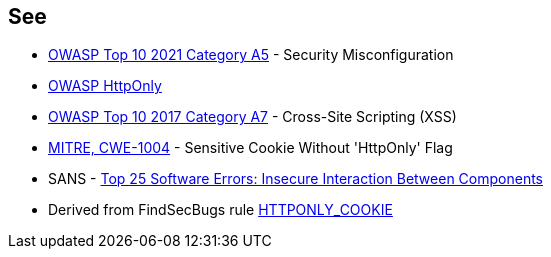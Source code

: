 == See

* https://owasp.org/Top10/A05_2021-Security_Misconfiguration/[OWASP Top 10 2021 Category A5] - Security Misconfiguration
* https://owasp.org/www-community/HttpOnly[OWASP HttpOnly]
* https://owasp.org/www-project-top-ten/2017/A7_2017-Cross-Site_Scripting_(XSS)[OWASP Top 10 2017 Category A7] - Cross-Site Scripting (XSS)
* https://cwe.mitre.org/data/definitions/1004[MITRE, CWE-1004] - Sensitive Cookie Without 'HttpOnly' Flag
* SANS - https://www.sans.org/top25-software-errors/#cat1[Top 25 Software Errors: Insecure Interaction Between Components]
* Derived from FindSecBugs rule https://find-sec-bugs.github.io/bugs.htm#HTTPONLY_COOKIE[HTTPONLY_COOKIE]